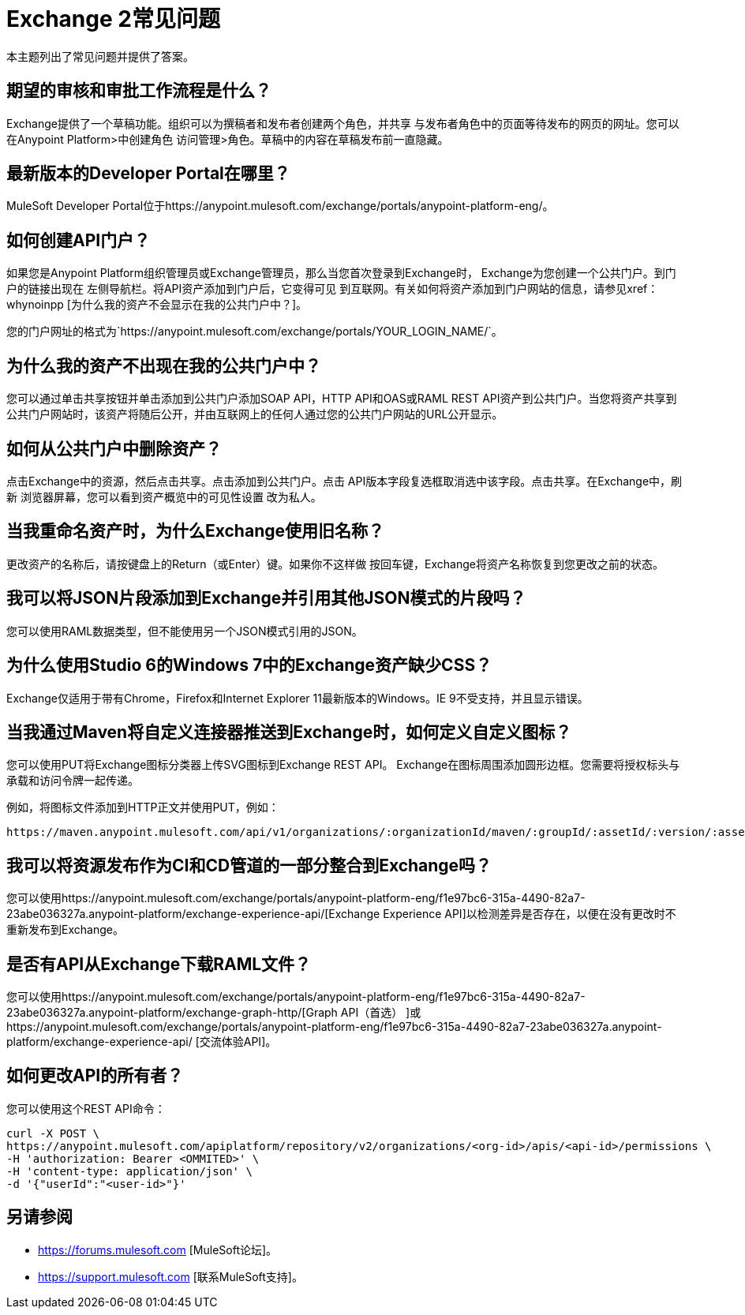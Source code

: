 =  Exchange 2常见问题

本主题列出了常见问题并提供了答案。

== 期望的审核和审批工作流程是什么？

Exchange提供了一个草稿功能。组织可以为撰稿者和发布者创建两个角色，并共享
与发布者角色中的页面等待发布的网页的网址。您可以在Anypoint Platform>中创建角色
访问管理>角色。草稿中的内容在草稿发布前一直隐藏。

== 最新版本的Developer Portal在哪里？

MuleSoft Developer Portal位于https://anypoint.mulesoft.com/exchange/portals/anypoint-platform-eng/。

== 如何创建API门户？

如果您是Anypoint Platform组织管理员或Exchange管理员，那么当您首次登录到Exchange时，
Exchange为您创建一个公共门户。到门户的链接出现在
左侧导航栏。将API资产添加到门户后，它变得可见
到互联网。有关如何将资产添加到门户网站的信息，请参见xref：whynoinpp [为什么我的资产不会显示在我的公共门户中？]。

您的门户网址的格式为`+https://anypoint.mulesoft.com/exchange/portals/YOUR_LOGIN_NAME/+`。

[[whynoinpp]]
== 为什么我的资产不出现在我的公共门户中？

您可以通过单击共享按钮并单击添加到公共门户添加SOAP API，HTTP API和OAS或RAML REST API资产到公共门户。当您将资产共享到公共门户网站时，该资产将随后公开，并由互联网上的任何人通过您的公共门户网站的URL公开显示。

== 如何从公共门户中删除资产？

点击Exchange中的资源，然后点击共享。点击添加到公共门户。点击
API版本字段复选框取消选中该字段。点击共享。在Exchange中，刷新
浏览器屏幕，您可以看到资产概览中的可见性设置
改为私人。

== 当我重命名资产时，为什么Exchange使用旧名称？

更改资产的名称后，请按键盘上的Return（或Enter）键。如果你不这样做
按回车键，Exchange将资产名称恢复到您更改之前的状态。

== 我可以将JSON片段添加到Exchange并引用其他JSON模式的片段吗？

您可以使用RAML数据类型，但不能使用另一个JSON模式引用的JSON。

== 为什么使用Studio 6的Windows 7中的Exchange资产缺少CSS？

Exchange仅适用于带有Chrome，Firefox和Internet Explorer 11最新版本的Windows。IE 9不受支持，并且显示错误。

== 当我通过Maven将自定义连接器推送到Exchange时，如何定义自定义图标？

您可以使用PUT将Exchange图标分类器上传SVG图标到Exchange REST API。 Exchange在图标周围添加圆形边框。您需要将授权标头与承载和访问令牌一起传递。

例如，将图标文件添加到HTTP正文并使用PUT，例如：

[source]
----
https://maven.anypoint.mulesoft.com/api/v1/organizations/:organizationId/maven/:groupId/:assetId/:version/:assetId-:version-icon.svg
----

== 我可以将资源发布作为CI和CD管道的一部分整合到Exchange吗？

您可以使用https://anypoint.mulesoft.com/exchange/portals/anypoint-platform-eng/f1e97bc6-315a-4490-82a7-23abe036327a.anypoint-platform/exchange-experience-api/[Exchange Experience API]以检测差异是否存在，以便在没有更改时不重新发布到Exchange。

== 是否有API从Exchange下载RAML文件？

您可以使用https://anypoint.mulesoft.com/exchange/portals/anypoint-platform-eng/f1e97bc6-315a-4490-82a7-23abe036327a.anypoint-platform/exchange-graph-http/[Graph API（首选） ]或https://anypoint.mulesoft.com/exchange/portals/anypoint-platform-eng/f1e97bc6-315a-4490-82a7-23abe036327a.anypoint-platform/exchange-experience-api/ [交流体验API]。

== 如何更改API的所有者？

您可以使用这个REST API命令：

[source,xml,linenums]
----
curl -X POST \
https://anypoint.mulesoft.com/apiplatform/repository/v2/organizations/<org-id>/apis/<api-id>/permissions \
-H 'authorization: Bearer <OMMITED>' \
-H 'content-type: application/json' \
-d '{"userId":"<user-id>"}'
----

== 另请参阅

*  https://forums.mulesoft.com [MuleSoft论坛]。
*  https://support.mulesoft.com [联系MuleSoft支持]。

